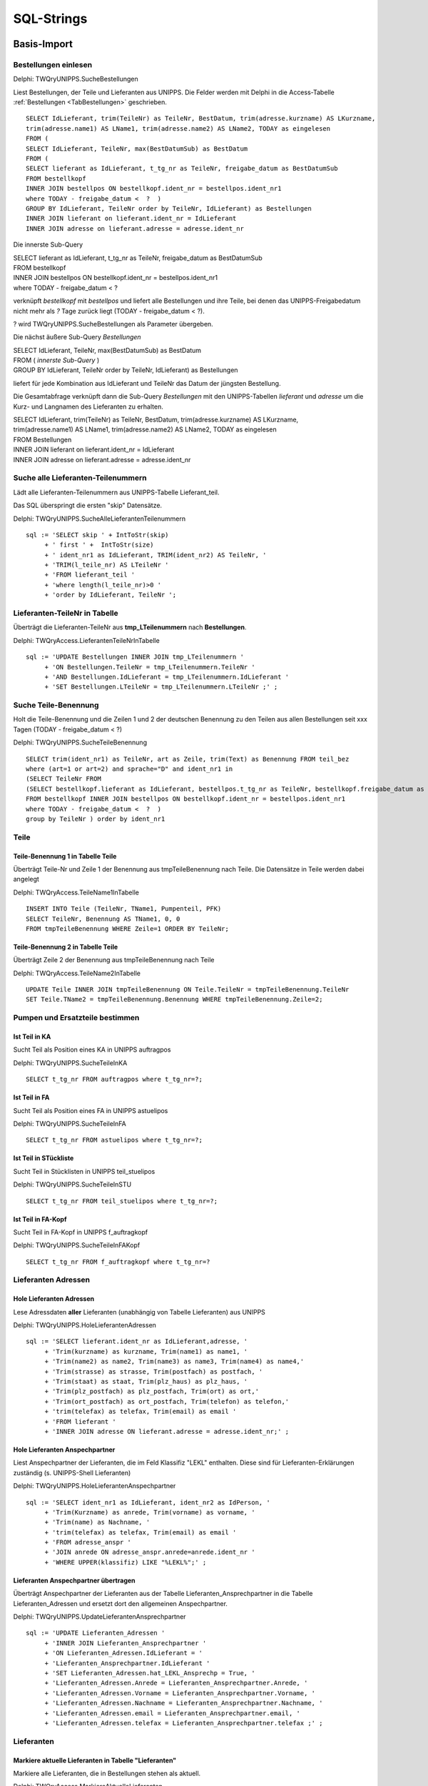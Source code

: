 ===========
SQL-Strings
===========


.. ########################################################################################################
..                                 Basis-Import aus UNIPPS    
.. ########################################################################################################

Basis-Import
============

.. #######################################################################################

.. _SQLSucheBestellungen:

Bestellungen einlesen
---------------------

Delphi: TWQryUNIPPS.SucheBestellungen

Liest Bestellungen, der Teile und Lieferanten aus UNIPPS.
Die Felder werden mit Delphi in die Access-Tabelle :ref:`Bestellungen <TabBestellungen>` geschrieben.

::

    SELECT IdLieferant, trim(TeileNr) as TeileNr, BestDatum, trim(adresse.kurzname) AS LKurzname, 
    trim(adresse.name1) AS LName1, trim(adresse.name2) AS LName2, TODAY as eingelesen 
    FROM (
    SELECT IdLieferant, TeileNr, max(BestDatumSub) as BestDatum 
    FROM (
    SELECT lieferant as IdLieferant, t_tg_nr as TeileNr, freigabe_datum as BestDatumSub 
    FROM bestellkopf 
    INNER JOIN bestellpos ON bestellkopf.ident_nr = bestellpos.ident_nr1 
    where TODAY - freigabe_datum <  ?  ) 
    GROUP BY IdLieferant, TeileNr order by TeileNr, IdLieferant) as Bestellungen 
    INNER JOIN lieferant on lieferant.ident_nr = IdLieferant 
    INNER JOIN adresse on lieferant.adresse = adresse.ident_nr

Die innerste Sub-Query

|    SELECT lieferant as IdLieferant, t_tg_nr as TeileNr, freigabe_datum as BestDatumSub 
|    FROM bestellkopf 
|    INNER JOIN bestellpos ON bestellkopf.ident_nr = bestellpos.ident_nr1 
|    where TODAY - freigabe_datum <  ?  

verknüpft *bestellkopf* mit *bestellpos* und liefert alle Bestellungen und ihre Teile, bei denen das UNIPPS-Freigabedatum
nicht mehr als *?* Tage zurück liegt (TODAY - freigabe_datum <  ?).  

? wird TWQryUNIPPS.SucheBestellungen als Parameter übergeben.

Die nächst äußere Sub-Query *Bestellungen*

|   SELECT IdLieferant, TeileNr, max(BestDatumSub) as BestDatum 
|   FROM (   *innerste Sub-Query* )
|   GROUP BY IdLieferant, TeileNr order by TeileNr, IdLieferant) as Bestellungen 

liefert für jede Kombination aus IdLieferant und TeileNr das Datum der jüngsten Bestellung.

Die Gesamtabfrage verknüpft dann die Sub-Query *Bestellungen* mit den UNIPPS-Tabellen *lieferant* und *adresse*
um die Kurz- und Langnamen des Lieferanten zu erhalten.

|    SELECT IdLieferant, trim(TeileNr) as TeileNr, BestDatum, trim(adresse.kurzname) AS LKurzname, 
|    trim(adresse.name1) AS LName1, trim(adresse.name2) AS LName2, TODAY as eingelesen 
|    FROM Bestellungen 
|    INNER JOIN lieferant on lieferant.ident_nr = IdLieferant 
|    INNER JOIN adresse on lieferant.adresse = adresse.ident_nr


.. #################################################################################

.. _SQLSucheLieferantenTeilenummer:

Suche alle Lieferanten-Teilenummern
-----------------------------------

Lädt alle Lieferanten-Teilenummern aus UNIPPS-Tabelle Lieferant_teil.

Das SQL überspringt die ersten "skip" Datensätze.

Delphi: TWQryUNIPPS.SucheAlleLieferantenTeilenummern

::

  sql := 'SELECT skip ' + IntToStr(skip)
       + ' first ' +  IntToStr(size)
       + ' ident_nr1 as IdLieferant, TRIM(ident_nr2) AS TeileNr, '
       + 'TRIM(l_teile_nr) AS LTeileNr '
       + 'FROM lieferant_teil '
       + 'where length(l_teile_nr)>0 '
       + 'order by IdLieferant, TeileNr ';

.. #################################################################################

.. _SQLLieferantenTeileNrInTabelle:

Lieferanten-TeileNr in Tabelle
------------------------------

Überträgt die Lieferanten-TeileNr aus **tmp_LTeilenummern** nach **Bestellungen**.

Delphi: TWQryAccess.LieferantenTeileNrInTabelle

::

  sql := 'UPDATE Bestellungen INNER JOIN tmp_LTeilenummern '
       + 'ON Bestellungen.TeileNr = tmp_LTeilenummern.TeileNr '
       + 'AND Bestellungen.IdLieferant = tmp_LTeilenummern.IdLieferant '
       + 'SET Bestellungen.LTeileNr = tmp_LTeilenummern.LTeileNr ;' ;


.. #################################################################################

.. _SQLSucheTeileBenennung:

Suche Teile-Benennung
---------------------

Holt die Teile-Benennung und die Zeilen 1 und 2 der deutschen Benennung zu
den Teilen aus allen Bestellungen seit xxx Tagen (TODAY - freigabe_datum < ?)

Delphi: TWQryUNIPPS.SucheTeileBenennung

::

    SELECT trim(ident_nr1) as TeileNr, art as Zeile, trim(Text) as Benennung FROM teil_bez  
    where (art=1 or art=2) and sprache="D" and ident_nr1 in 
    (SELECT TeileNr FROM 
    (SELECT bestellkopf.lieferant as IdLieferant, bestellpos.t_tg_nr as TeileNr, bestellkopf.freigabe_datum as BestDatumSub 
    FROM bestellkopf INNER JOIN bestellpos ON bestellkopf.ident_nr = bestellpos.ident_nr1 
    where TODAY - freigabe_datum <  ?  ) 
    group by TeileNr ) order by ident_nr1 


Teile
-----

.. #################################################################################

.. _SQLTeileBenennung1:

Teile-Benennung 1 in Tabelle Teile
~~~~~~~~~~~~~~~~~~~~~~~~~~~~~~~~~~

Überträgt Teile-Nr und Zeile 1 der Benennung aus tmpTeileBenennung nach Teile.
Die Datensätze in Teile werden dabei angelegt

Delphi: TWQryAccess.TeileName1InTabelle

::
        
    INSERT INTO Teile (TeileNr, TName1, Pumpenteil, PFK)  
    SELECT TeileNr, Benennung AS TName1, 0, 0 
    FROM tmpTeileBenennung WHERE Zeile=1 ORDER BY TeileNr; 

.. #################################################################################

.. _SQLTeileBenennung2:

Teile-Benennung 2 in Tabelle Teile
~~~~~~~~~~~~~~~~~~~~~~~~~~~~~~~~~~

Überträgt Zeile 2 der Benennung  aus tmpTeileBenennung nach Teile

Delphi: TWQryAccess.TeileName2InTabelle

::
        
    UPDATE Teile INNER JOIN tmpTeileBenennung ON Teile.TeileNr = tmpTeileBenennung.TeileNr 
    SET Teile.TName2 = tmpTeileBenennung.Benennung WHERE tmpTeileBenennung.Zeile=2;


Pumpen und Ersatzteile bestimmen
--------------------------------


.. #################################################################################

.. _SQLTeilinKA:

Ist Teil in KA
~~~~~~~~~~~~~~

Sucht Teil als Position eines KA in UNIPPS auftragpos

Delphi: TWQryUNIPPS.SucheTeileInKA

::
        
    SELECT t_tg_nr FROM auftragpos where t_tg_nr=?;


.. #################################################################################

.. _SQLTeilinFA:

Ist Teil in FA
~~~~~~~~~~~~~~

Sucht Teil als Position eines FA in UNIPPS astuelipos

Delphi: TWQryUNIPPS.SucheTeileInFA

::
        
    SELECT t_tg_nr FROM astuelipos where t_tg_nr=?;


.. #################################################################################

.. _SQLTeilinSTU:

Ist Teil in STückliste
~~~~~~~~~~~~~~~~~~~~~~

Sucht Teil in Stücklisten in UNIPPS teil_stuelipos

Delphi: TWQryUNIPPS.SucheTeileInSTU

::
        
    SELECT t_tg_nr FROM teil_stuelipos where t_tg_nr=?;


.. #################################################################################

.. _SQLTeilinFAKopf:

Ist Teil in FA-Kopf
~~~~~~~~~~~~~~~~~~~

Sucht Teil in FA-Kopf in UNIPPS f_auftragkopf

Delphi: TWQryUNIPPS.SucheTeileInFAKopf

::
        
    SELECT t_tg_nr FROM f_auftragkopf where t_tg_nr=?


Lieferanten Adressen
--------------------


.. #################################################################################

.. _SQLLieferantenAdressen:

Hole Lieferanten Adressen
~~~~~~~~~~~~~~~~~~~~~~~~~

Lese Adressdaten **aller** Lieferanten (unabhängig von Tabelle Lieferanten) aus UNIPPS

Delphi: TWQryUNIPPS.HoleLieferantenAdressen

::

    sql := 'SELECT lieferant.ident_nr as IdLieferant,adresse, '
         + 'Trim(kurzname) as kurzname, Trim(name1) as name1, '
         + 'Trim(name2) as name2, Trim(name3) as name3, Trim(name4) as name4,'
         + 'Trim(strasse) as strasse, Trim(postfach) as postfach, '
         + 'Trim(staat) as staat, Trim(plz_haus) as plz_haus, '
         + 'Trim(plz_postfach) as plz_postfach, Trim(ort) as ort,'
         + 'Trim(ort_postfach) as ort_postfach, Trim(telefon) as telefon,'
         + 'trim(telefax) as telefax, Trim(email) as email '
         + 'FROM lieferant '
         + 'INNER JOIN adresse ON lieferant.adresse = adresse.ident_nr;' ;


.. #################################################################################

.. _SQLLieferantenAnspechpartner:

Hole Lieferanten Anspechpartner
~~~~~~~~~~~~~~~~~~~~~~~~~~~~~~~

Liest Anspechpartner der Lieferanten, die im Feld Klassifiz "LEKL" enthalten.
Diese sind für Lieferanten-Erklärungen zuständig (s. UNIPPS-Shell Lieferanten)

Delphi: TWQryUNIPPS.HoleLieferantenAnspechpartner

::

    sql := 'SELECT ident_nr1 as IdLieferant, ident_nr2 as IdPerson, '
         + 'Trim(Kurzname) as anrede, Trim(vorname) as vorname, '
         + 'Trim(name) as Nachname, '
         + 'trim(telefax) as telefax, Trim(email) as email '
         + 'FROM adresse_anspr '
         + 'JOIN anrede ON adresse_anspr.anrede=anrede.ident_nr '
         + 'WHERE UPPER(klassifiz) LIKE "%LEKL%";' ;


.. #################################################################################

.. _SQLLieferantenAnspechpartnerUebertragen:

Lieferanten Anspechpartner übertragen
~~~~~~~~~~~~~~~~~~~~~~~~~~~~~~~~~~~~~

Überträgt Anspechpartner der Lieferanten aus der Tabelle Lieferanten_Ansprechpartner
in die Tabelle Lieferanten_Adressen und ersetzt dort den allgemeinen Anspechpartner.

Delphi: TWQryUNIPPS.UpdateLieferantenAnsprechpartner

::

  sql := 'UPDATE Lieferanten_Adressen '
       + 'INNER JOIN Lieferanten_Ansprechpartner '
       + 'ON Lieferanten_Adressen.IdLieferant = '
       + 'Lieferanten_Ansprechpartner.IdLieferant '
       + 'SET Lieferanten_Adressen.hat_LEKL_Ansprechp = True, '
       + 'Lieferanten_Adressen.Anrede = Lieferanten_Ansprechpartner.Anrede, '
       + 'Lieferanten_Adressen.Vorname = Lieferanten_Ansprechpartner.Vorname, '
       + 'Lieferanten_Adressen.Nachname = Lieferanten_Ansprechpartner.Nachname, '
       + 'Lieferanten_Adressen.email = Lieferanten_Ansprechpartner.email, '
       + 'Lieferanten_Adressen.telefax = Lieferanten_Ansprechpartner.telefax ;' ;


Lieferanten
-----------


.. #################################################################################

.. _SQLaktuelleLieferanten:

Markiere aktuelle Lieferanten in Tabelle "Lieferanten"
~~~~~~~~~~~~~~~~~~~~~~~~~~~~~~~~~~~~~~~~~~~~~~~~~~~~~~

Markiere alle Lieferanten, die in Bestellungen stehen als aktuell.

Delphi: TWQryAccess.MarkiereAktuelleLieferanten

::

    update Lieferanten set Lieferstatus="aktuell" where  IdLieferant in (SELECT IdLieferant FROM Bestellungen); 


.. #################################################################################

.. _SQLneueLieferanten:

Neue Lieferanten in Tabelle "Lieferanten"
~~~~~~~~~~~~~~~~~~~~~~~~~~~~~~~~~~~~~~~~~

Übertrage Lieferanten, die in "Bestellungen" aber nicht in "Lieferanten" stehen.
Lieferstatus "neu" ist default in "Lieferanten"

Delphi: TWQryAccess.NeueLieferantenInTabelle

::

    INSERT INTO lieferanten ( IdLieferant, LKurzname, LName1, LName2  ) 
    SELECT DISTINCT IdLieferant, LKurzname, LName1, LName2  
    FROM Bestellungen where IdLieferant not in (SELECT IdLieferant FROM Lieferanten) ORDER BY IdLieferant;


.. #################################################################################

.. _SQLobsoleteLieferanten:

Markiere alte Lieferanten in Tabelle "Lieferanten"
~~~~~~~~~~~~~~~~~~~~~~~~~~~~~~~~~~~~~~~~~~~~~~~~~~

Entfallene Lieferanten markieren, wenn sie nicht in Bestellungen stehen

Delphi: TWQryAccess.MarkiereAlteLieferanten

::
        
    Update Lieferanten set Lieferstatus="entfallen" 
    where IdLieferant not in (SELECT IdLieferant FROM Bestellungen); 


.. #################################################################################

.. _SQLLieferantenResetPumpenflags:

Reset Pumpen- und Ersatzteil-Flag in Tabelle "Lieferanten"
~~~~~~~~~~~~~~~~~~~~~~~~~~~~~~~~~~~~~~~~~~~~~~~~~~~~~~~~~~

Setze Flag für Pumpen-/Ersatzteile-Lieferant zurück

Delphi: TWQryAccess.ResetPumpenErsatzteilMarkierungInLieferanten

::
        
    UPDATE Lieferanten SET Pumpenteile=0, Ersatzteile=0;


.. #################################################################################

.. _SQLLieferantenSetPumpenflags:

Markiere Pumpenteil-Lieferanten  in Tabelle "Lieferanten"
~~~~~~~~~~~~~~~~~~~~~~~~~~~~~~~~~~~~~~~~~~~~~~~~~~~~~~~~~~

Markiere Lieferanten die mind. 1 Pumpenteil liefern

Delphi: TWQryAccess.MarkierePumpenteilLieferanten

::
        
    UPDATE Lieferanten SET Pumpenteile=-1 WHERE IdLieferant IN 
    (SELECT DISTINCT IdLieferant 
    FROM LErklaerungen INNER JOIN Teile ON LErklaerungen.TeileNr=Teile.TeileNr  WHERE Pumpenteil=-1);'


.. #################################################################################

.. _SQLLieferantenSetErsatzflags:

Markiere Ersatzteil-Lieferanten  in Tabelle "Lieferanten"
~~~~~~~~~~~~~~~~~~~~~~~~~~~~~~~~~~~~~~~~~~~~~~~~~~~~~~~~~~

Markiere Lieferanten die mind. 1 Ersatzteil liefern

Delphi: TWQryAccess.MarkiereErsatzteilLieferanten

::
        
    UPDATE Lieferanten SET Ersatzteile=-1 WHERE IdLieferant IN 
    (SELECT DISTINCT IdLieferant 
    FROM LErklaerungen INNER JOIN Teile ON LErklaerungen.TeileNr=Teile.TeileNr  WHERE Ersatzteil=-1);


Lieferantenerklärungen
----------------------

.. #################################################################################

.. _SQLLErklaerungenNeu:

Neue Lieferantenerklärungen in Tabelle LErklaerungen
~~~~~~~~~~~~~~~~~~~~~~~~~~~~~~~~~~~~~~~~~~~~~~~~~~~~

Übertrage Daten aus Bestellungen in Lieferantenerklärungen, wenn die Teile-Lieferanten-Kombi
in Bestellungen, aber nicht in Lieferantenerklärungen vorhanden ist

Delphi: TWQryAccess.NeueLErklaerungenInTabelle

::
        
    Insert Into LErklaerungen (TeileNr, IdLieferant, LTeileNr, BestDatum, LPfk) 
    SELECT Bestellungen.TeileNr, Bestellungen.IdLieferant, Bestellungen.LTeileNr, Bestellungen.BestDatum, 0 as LPfk 
    from Bestellungen left join LErklaerungen 
    on Bestellungen.TeileNr=LErklaerungen.TeileNr and Bestellungen.IdLieferant = LErklaerungen.IdLieferant 
    WHERE LErklaerungen.IdLieferant Is Null


.. #################################################################################

.. _SQLLErklaerungenObsolet:

Obsolete Lieferantenerklärungen loeschen
~~~~~~~~~~~~~~~~~~~~~~~~~~~~~~~~~~~~~~~~

Lösche Teile-Lieferanten-Kombis, die nicht in Bestellungen sind aus Lieferantenerklärungen.
 
Delphi: TWQryAccess.AlteLErklaerungenLoeschen

::
        
    DELETE FROM LErklaerungen WHERE Id IN (
    SELECT Id FROM LErklaerungen LEFT JOIN Bestellungen ON 
    Bestellungen.TeileNr=LErklaerungen.TeileNr AND Bestellungen.IdLieferant = LErklaerungen.IdLieferant 
    WHERE Bestellungen.IdLieferant Is Null );'



Anzahl Lieferanten je Teil
--------------------------


.. #################################################################################

.. _SQLTmpAnzLieferantenJeTeil:

Zähle Lieferanten je Teil (tmp)
~~~~~~~~~~~~~~~~~~~~~~~~~~~~~~~

Anzahl der Lieferanten eines Teils in tmp Tabelle tmp_anz_xxx_je_teil 

Delphi: TWQryAccess.UpdateTmpAnzLieferantenJeTeil

::
        
    INSERT INTO tmp_anz_xxx_je_teil ( TeileNr, n ) 
    SELECT TeileNr, Count(TeileNr) AS n FROM LErklaerungen GROUP BY TeileNr; 


.. #################################################################################

.. _SQLTeileAnzLieferanten:

Anzahl Lieferanten je Teil in Tabelle Teile
~~~~~~~~~~~~~~~~~~~~~~~~~~~~~~~~~~~~~~~~~~~

Delphi: TWQryAccess.UpdateTeileZaehleLieferanten

::
        
    UPDATE Teile INNER JOIN tmp_anz_xxx_je_teil 
    ON Teile.TeileNr=tmp_anz_xxx_je_teil.TeileNr 
    SET Teile.n_Lieferanten = tmp_anz_xxx_je_teil.n;

.. ########################################################################################################
..                                 Abfragen für Formulare
.. ########################################################################################################

Formulare
=========

.. #################################################################################
..                         Formulare:    Select-Abfragen
.. #################################################################################


.. _SQLHoleLieferantenMitAdressen:

Hole Lieferanten mit Adressen
-----------------------------

Basis für Formular zum Anfordern von Lieferanten-Erklärungen "LieferantenErklAnfordernFrm"

Delphi: TWQryAccess.HoleLieferantenMitAdressen

::

  sql := 'Select Lieferanten.IdLieferant, LKurzname, Stand, gilt_bis, letzteAnfrage, '
       + 'lekl, StatusTxt, Kommentar, Pumpenteile, Ersatzteile, '
       + 'name1,name2,strasse,plz_haus,ort,staat,telefax,email, '
       + 'hat_LEKL_Ansprechp,Anrede,Vorname,Nachname, '
       + 'CDate(gilt_bis)-Date() as gilt_noch, '
       + 'Date()-CDate(letzteAnfrage) as angefragt_vor_Tagen, '
       + 'CDate(Stand)-CDate(letzteAnfrage) as Stand_minus_Anfrage '
       + 'from (Lieferanten '
       + 'inner join Lieferanten_Adressen '
       + 'on Lieferanten.IdLieferant=Lieferanten_Adressen.IdLieferant) '
       + 'inner join LieferantenStatusTxt '
       + 'on LieferantenStatusTxt.id=lieferanten.lekl '
       + 'WHERE Lieferstatus <> "entfallen" '
       + 'order by LKurzname; ' ;


.. #################################################################################

.. _SQLHoleLErklaerungen:

Hole LErklaerungen
------------------

Liest Tabelle LErklaerungen mit Zusazdaten zu Teilen als Basis des Formulars :ref:`LeklTeileEingabeFrame<FormLeklTeileEingabeFrame>` 

Delphi: TWQryAccess.HoleLErklaerungen

::

  SQL := 'select Teile.TeileNr, LTeileNr, LPfk, TName1, TName2, Pumpenteil '
         + 'from LErklaerungen '
         + 'inner join Teile on LErklaerungen.TeileNr=Teile.TeileNr '
         + 'where IdLieferant= ?' ;

.. #################################################################################

.. _SQLHoleLieferantenFuerTeileEingabe:

Hole Lieferanten für teilespez. Eingabe
---------------------------------------

Liest Lieferanten fuer die teilespezifische Eingabe

Liest nur Lieferanten die Pumpenteile liefern mit gültiger Erklärung (Anzahl Tage Restgültig.> min_guelt)
mit Status der LEKL=3 (einige Teile)

Delphi: TWQryAccess.HoleLieferantenFuerTeileEingabe

::

    SQL := 'select lieferanten.*, '
         + 'Date()-CDate(Stand) as AlterStand, '
         + 'Date()-CDate(StandTeile) as AlterStandTeile '
         + 'from lieferanten '
         + 'WHERE Lieferstatus <> "entfallen" '
         + 'AND Pumpenteile=-1 AND lekl=3 '
         + 'AND CDate(gilt_bis)-Date() >' + min_guelt
         + ' ORDER by LKurzname;';


.. #################################################################################
..                         Formulare Update-Abfragen
.. #################################################################################

.. #################################################################################

.. _SQLUpdateLieferant:

Update Lieferant
----------------

Pflege der Tabelle Lieferanten nach Status-Eingabe im Dialog "LieferantenStatusDlg".

Delphi: TWQryAccess.UpdateLieferant

::

      SQL := 'Update Lieferanten set stand="' + Stand + ' " , '
          +  'gilt_bis=' + QuotedStr(GiltBis) + ', '
          +  'lekl=' + QuotedStr(lekl) + ', '
          +  ' Kommentar=' + QuotedStr(Kommentar)
          +  ' where IdLieferant=' + IntToSTr(IdLieferant)  +';' ;



.. #################################################################################

.. _SQLUpdateLPfkInLErklaerungen:

Update LPfk in LErklaerungen
----------------------------

Setzt LPfk-Flag in Tabelle LErklaerungen.

Delphi: TWQryAccess.UpdateLPfkInLErklaerungen

::

  SQL := 'Update LErklaerungen set LPfk="' + IntToSTr(Pfk) + '"  '
        +  'where IdLieferant=' + IntToSTr(IdLieferant) + ' '
        +  'and TeileNr="' + TeileNr + '";' ;
  Result:= RunExecSQLQuery(sql);



.. ########################################################################################################
..                                 Finale Auswertung
.. ########################################################################################################

Auswertung
==========

.. #################################################################################

.. _SQLLeklMarkiereAlleTeile:

Lekl Markiere Alle Teile
------------------------

markiere Teile von Lieferanten mit gültiger Erklärung "alle Teile" in Tabelle LErklaerungen

Delphi: TWQryAccess.LeklMarkiereAlleTeile

::

      SQL := 'UPDATE LErklaerungen SET LPfk_berechnet=-1 '
           + 'WHERE IdLieferant IN '
           + '( SELECT IdLieferant FROM Lieferanten '
           + 'WHERE lekl=2 and Lieferstatus <> "entfallen" and '
           //Lekl gilt noch mindestens
           + 'CDate(gilt_bis)-Date()>' + delta_days + ' );' ;

.. #################################################################################

.. _SQLLeklMarkiereEinigeTeile:

Lekl Markiere Einige Teile
--------------------------

markiere Teile von Lieferanten mit gültiger Erklärung "einige Teile" in Tabelle LErklaerungen

Delphi: TWQryAccess.LeklMarkiereEinigeTeile

::

      SQL := 'UPDATE LErklaerungen '
           + 'INNER JOIN Lieferanten '
           + 'ON Lieferanten.IdLieferant=LErklaerungen.IdLieferant '
           + 'SET LPfk_berechnet=-1 '
           + 'WHERE lekl=3 and Lieferstatus <> "entfallen" and LPfk=-1 and '
           //Eingabe der teilspez. Lekl nach Eingabe allgem. Status
           + 'CDate(StandTeile)>CDate(Stand) and '
           //Lekl gilt noch mindestens
           + 'CDate(gilt_bis)-Date()>' + delta_days + ' ;' ;

.. #################################################################################

.. _SQLUpdateTeileDeletePFK:

Update Teile Delete PFK
-----------------------

Loesche PFK-Flag eines Teils in Tabelle Teile, wenn ein Lieferant EU-Herkunft nicht bestätigt

Delphi: TWQryAccess.UpdateTeileDeletePFK

::

  sql := 'UPDATE Teile SET Pfk=0 '
       + 'WHERE TeileNr IN '
       + '(SELECT TeileNr FROM LErklaerungen '
       + 'WHERE LPfk_berechnet=0);' ;

.. #################################################################################

.. _SQLUpdatePFKTabellePFK0:

Update PFK-Tabelle PFK0
------------------------

Übertrage Teile mit in UNIPPS zu loeschenden PFK-Flags in Tabelle Export_PFK

Delphi: TWQryAccess.UpdatePFKTabellePFK0

::

  sql := 'INSERT INTO Export_PFK ( t_tg_nr, PFK ) '
       + 'SELECT tmp_wareneingang_mit_PFK.t_tg_nr, 0 AS Pfk '
       + 'FROM tmp_wareneingang_mit_PFK '
       + 'INNER JOIN LErklaerungen '
       + 'ON tmp_wareneingang_mit_PFK.lieferant = LErklaerungen.IdLieferant '
       + 'AND tmp_wareneingang_mit_PFK.t_tg_nr = LErklaerungen.TeileNr '
       + 'WHERE LErklaerungen.LPfk_berechnet=0 '
       + 'ORDER BY t_tg_nr;';

.. #################################################################################

.. _SQLUpdatePFKTabellePFK1:

Update PFK-Tabelle PFK1
-----------------------

Übertrage Teile mit in UNIPPS zu setzenden PFK-Flags in Tabelle Export_PFK

Delphi: TWQryAccess.UpdatePFKTabellePFK1

::

  sql := 'INSERT INTO Export_PFK ( t_tg_nr, PFK ) '
       + 'SELECT Teile.TeileNr, Teile.PFK '
       + 'FROM Teile '
       + 'WHERE Teile.PFK=-1;' ;


.. #################################################################################

.. _SQLHoleWareneingaenge:

Hole Wareneingaenge
-------------------

Sucht Wareneingaenge seit Beginn des aktuellen Jahres mit PFK gesetzt.

Delphi: TWQryUNIPPS.HoleWareneingaenge


Sub-Query sucht Wareneingaenge seit Beginn des aktuellen Jahres

::

    sql_sub := 'SELECT DISTINCT t_tg_nr, lieferant '
        + 'FROM wareneingang '
        + 'JOIN wepos '
        + 'ON wareneingang.ident_nr = wepos.ident_nr1 '
        + 'WHERE wareneingang.status>0 AND wareneingang.art=1 '
        + 'AND wareneingang.we_art=1 '
        + 'AND wareneingang.we_datum>=MDY(1,1,YEAR(TODAY))' ;

Join mit UNIPPS-Teil (nur Teile mit praeferenzkennung=1)

::

    sql := 'SELECT t_tg_nr, lieferant '
        + 'FROM Teil '
        + 'JOIN ( ' + sql_sub + ') '
        + 'ON Teil.ident_nr = t_tg_nr '
        + 'WHERE praeferenzkennung=1;' ;

